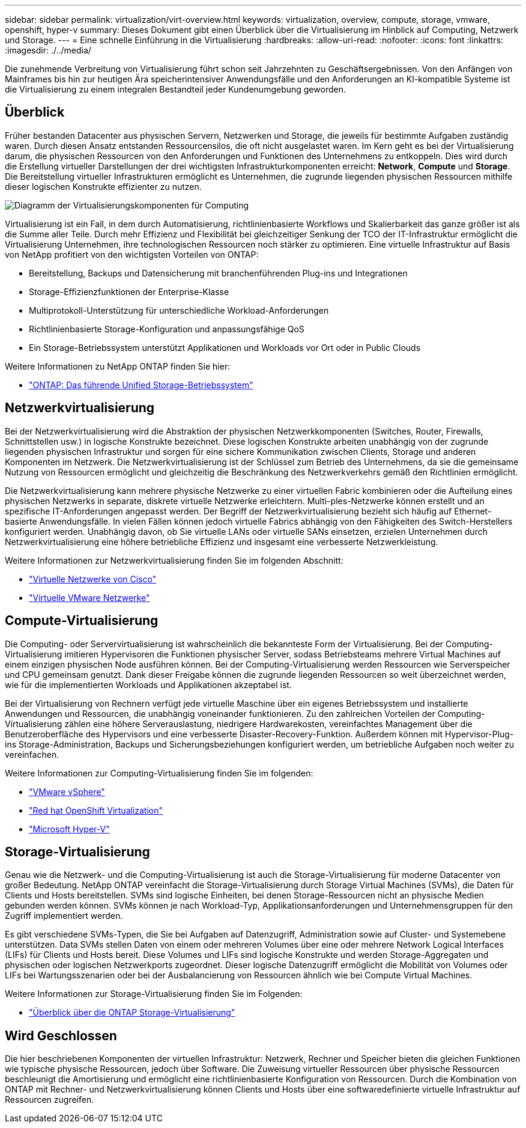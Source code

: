 ---
sidebar: sidebar 
permalink: virtualization/virt-overview.html 
keywords: virtualization, overview, compute, storage, vmware, openshift, hyper-v 
summary: Dieses Dokument gibt einen Überblick über die Virtualisierung im Hinblick auf Computing, Netzwerk und Storage. 
---
= Eine schnelle Einführung in die Virtualisierung
:hardbreaks:
:allow-uri-read: 
:nofooter: 
:icons: font
:linkattrs: 
:imagesdir: ./../media/


[role="lead"]
Die zunehmende Verbreitung von Virtualisierung führt schon seit Jahrzehnten zu Geschäftsergebnissen. Von den Anfängen von Mainframes bis hin zur heutigen Ära speicherintensiver Anwendungsfälle und den Anforderungen an KI-kompatible Systeme ist die Virtualisierung zu einem integralen Bestandteil jeder Kundenumgebung geworden.



== Überblick

Früher bestanden Datacenter aus physischen Servern, Netzwerken und Storage, die jeweils für bestimmte Aufgaben zuständig waren. Durch diesen Ansatz entstanden Ressourcensilos, die oft nicht ausgelastet waren. Im Kern geht es bei der Virtualisierung darum, die physischen Ressourcen von den Anforderungen und Funktionen des Unternehmens zu entkoppeln. Dies wird durch die Erstellung virtueller Darstellungen der drei wichtigsten Infrastrukturkomponenten erreicht: *Network*, *Compute* und *Storage*. Die Bereitstellung virtueller Infrastrukturen ermöglicht es Unternehmen, die zugrunde liegenden physischen Ressourcen mithilfe dieser logischen Konstrukte effizienter zu nutzen.

image::virt-overview-image1.png[Diagramm der Virtualisierungskomponenten für Computing, Netzwerk und Storage]

Virtualisierung ist ein Fall, in dem durch Automatisierung, richtlinienbasierte Workflows und Skalierbarkeit das ganze größer ist als die Summe aller Teile. Durch mehr Effizienz und Flexibilität bei gleichzeitiger Senkung der TCO der IT-Infrastruktur ermöglicht die Virtualisierung Unternehmen, ihre technologischen Ressourcen noch stärker zu optimieren. Eine virtuelle Infrastruktur auf Basis von NetApp profitiert von den wichtigsten Vorteilen von ONTAP:

* Bereitstellung, Backups und Datensicherung mit branchenführenden Plug-ins und Integrationen
* Storage-Effizienzfunktionen der Enterprise-Klasse
* Multiprotokoll-Unterstützung für unterschiedliche Workload-Anforderungen
* Richtlinienbasierte Storage-Konfiguration und anpassungsfähige QoS
* Ein Storage-Betriebssystem unterstützt Applikationen und Workloads vor Ort oder in Public Clouds


Weitere Informationen zu NetApp ONTAP finden Sie hier:

* link:https://www.netapp.com/data-management/ontap-data-management-software/["ONTAP: Das führende Unified Storage-Betriebssystem"]




== Netzwerkvirtualisierung

Bei der Netzwerkvirtualisierung wird die Abstraktion der physischen Netzwerkkomponenten (Switches, Router, Firewalls, Schnittstellen usw.) in logische Konstrukte bezeichnet. Diese logischen Konstrukte arbeiten unabhängig von der zugrunde liegenden physischen Infrastruktur und sorgen für eine sichere Kommunikation zwischen Clients, Storage und anderen Komponenten im Netzwerk. Die Netzwerkvirtualisierung ist der Schlüssel zum Betrieb des Unternehmens, da sie die gemeinsame Nutzung von Ressourcen ermöglicht und gleichzeitig die Beschränkung des Netzwerkverkehrs gemäß den Richtlinien ermöglicht.

Die Netzwerkvirtualisierung kann mehrere physische Netzwerke zu einer virtuellen Fabric kombinieren oder die Aufteilung eines physischen Netzwerks in separate, diskrete virtuelle Netzwerke erleichtern. Multi-ples-Netzwerke können erstellt und an spezifische IT-Anforderungen angepasst werden. Der Begriff der Netzwerkvirtualisierung bezieht sich häufig auf Ethernet-basierte Anwendungsfälle. In vielen Fällen können jedoch virtuelle Fabrics abhängig von den Fähigkeiten des Switch-Herstellers konfiguriert werden. Unabhängig davon, ob Sie virtuelle LANs oder virtuelle SANs einsetzen, erzielen Unternehmen durch Netzwerkvirtualisierung eine höhere betriebliche Effizienz und insgesamt eine verbesserte Netzwerkleistung.

Weitere Informationen zur Netzwerkvirtualisierung finden Sie im folgenden Abschnitt:

* link:https://www.cisco.com/c/en/us/products/switches/virtual-networking/index.html["Virtuelle Netzwerke von Cisco"]
* link:https://www.vmware.com/topics/glossary/content/virtual-networking.html["Virtuelle VMware Netzwerke"]




== Compute-Virtualisierung

Die Computing- oder Servervirtualisierung ist wahrscheinlich die bekannteste Form der Virtualisierung. Bei der Computing-Virtualisierung imitieren Hypervisoren die Funktionen physischer Server, sodass Betriebsteams mehrere Virtual Machines auf einem einzigen physischen Node ausführen können. Bei der Computing-Virtualisierung werden Ressourcen wie Serverspeicher und CPU gemeinsam genutzt. Dank dieser Freigabe können die zugrunde liegenden Ressourcen so weit überzeichnet werden, wie für die implementierten Workloads und Applikationen akzeptabel ist.

Bei der Virtualisierung von Rechnern verfügt jede virtuelle Maschine über ein eigenes Betriebssystem und installierte Anwendungen und Ressourcen, die unabhängig voneinander funktionieren. Zu den zahlreichen Vorteilen der Computing-Virtualisierung zählen eine höhere Serverauslastung, niedrigere Hardwarekosten, vereinfachtes Management über die Benutzeroberfläche des Hypervisors und eine verbesserte Disaster-Recovery-Funktion. Außerdem können mit Hypervisor-Plug-ins Storage-Administration, Backups und Sicherungsbeziehungen konfiguriert werden, um betriebliche Aufgaben noch weiter zu vereinfachen.

Weitere Informationen zur Computing-Virtualisierung finden Sie im folgenden:

* link:https://www.vmware.com/solutions/virtualization.html["VMware vSphere"]
* link:https://www.redhat.com/en/technologies/cloud-computing/openshift/virtualization["Red hat OpenShift Virtualization"]
* link:https://learn.microsoft.com/en-us/windows-server/virtualization/hyper-v/hyper-v-on-windows-server["Microsoft Hyper-V"]




== Storage-Virtualisierung

Genau wie die Netzwerk- und die Computing-Virtualisierung ist auch die Storage-Virtualisierung für moderne Datacenter von großer Bedeutung. NetApp ONTAP vereinfacht die Storage-Virtualisierung durch Storage Virtual Machines (SVMs), die Daten für Clients und Hosts bereitstellen. SVMs sind logische Einheiten, bei denen Storage-Ressourcen nicht an physische Medien gebunden werden können. SVMs können je nach Workload-Typ, Applikationsanforderungen und Unternehmensgruppen für den Zugriff implementiert werden.

Es gibt verschiedene SVMs-Typen, die Sie bei Aufgaben auf Datenzugriff, Administration sowie auf Cluster- und Systemebene unterstützen. Data SVMs stellen Daten von einem oder mehreren Volumes über eine oder mehrere Network Logical Interfaces (LIFs) für Clients und Hosts bereit. Diese Volumes und LIFs sind logische Konstrukte und werden Storage-Aggregaten und physischen oder logischen Netzwerkports zugeordnet. Dieser logische Datenzugriff ermöglicht die Mobilität von Volumes oder LIFs bei Wartungsszenarien oder bei der Ausbalancierung von Ressourcen ähnlich wie bei Compute Virtual Machines.

Weitere Informationen zur Storage-Virtualisierung finden Sie im Folgenden:

* link:https://docs.netapp.com/us-en/ontap/concepts/storage-virtualization-concept.html["Überblick über die ONTAP Storage-Virtualisierung"]




== Wird Geschlossen

Die hier beschriebenen Komponenten der virtuellen Infrastruktur: Netzwerk, Rechner und Speicher bieten die gleichen Funktionen wie typische physische Ressourcen, jedoch über Software. Die Zuweisung virtueller Ressourcen über physische Ressourcen beschleunigt die Amortisierung und ermöglicht eine richtlinienbasierte Konfiguration von Ressourcen. Durch die Kombination von ONTAP mit Rechner- und Netzwerkvirtualisierung können Clients und Hosts über eine softwaredefinierte virtuelle Infrastruktur auf Ressourcen zugreifen.
